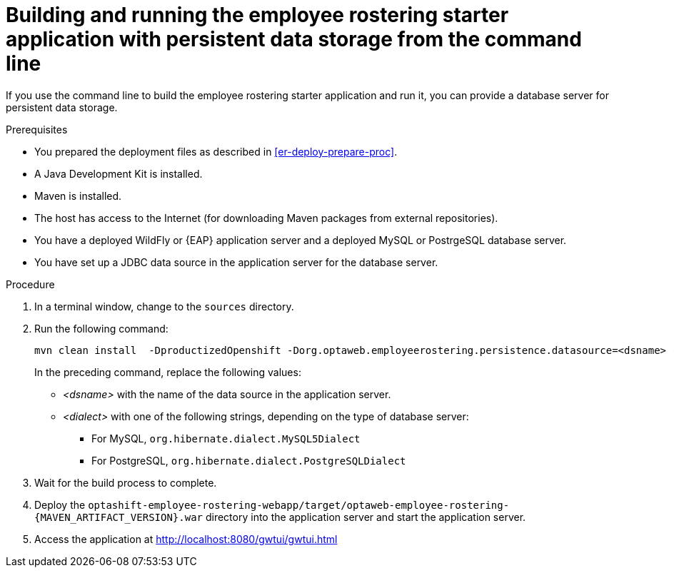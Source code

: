 [id='optashift-ER-building-commandline-db-proc']
= Building and running the employee rostering starter application with persistent data storage from the command line

If you use the command line to build the employee rostering starter application and run it, you can provide a database server for persistent data storage.

.Prerequisites
* You prepared the deployment files as described in <<er-deploy-prepare-proc>>.
* A Java Development Kit is installed.
* Maven is installed.
* The host has access to the Internet (for downloading Maven packages from external repositories).
* You have a deployed WildFly or {EAP} application server and a deployed MySQL or PostrgeSQL database server.
* You have set up a JDBC data source in the application server for the database server.

.Procedure
. In a terminal window, change to the `sources` directory.
. Run the following command:
+
[source,bash]
----
mvn clean install  -DproductizedOpenshift -Dorg.optaweb.employeerostering.persistence.datasource=<dsname> -Dorg.optaweb.employeerostering.persistence.dialect=<dialect>
----
+
In the preceding command, replace the following values:
+
** _<dsname>_ with the name of the data source in the application server.
** _<dialect>_ with one of the following strings, depending on the type of database server:
*** For MySQL, `org.hibernate.dialect.MySQL5Dialect`
*** For PostgreSQL, `org.hibernate.dialect.PostgreSQLDialect`
+
. Wait for the build process to complete.
. Deploy the `optashift-employee-rostering-webapp/target/optaweb-employee-rostering-{MAVEN_ARTIFACT_VERSION}.war` directory into the application server and start the application server.
. Access the application at http://localhost:8080/gwtui/gwtui.html
